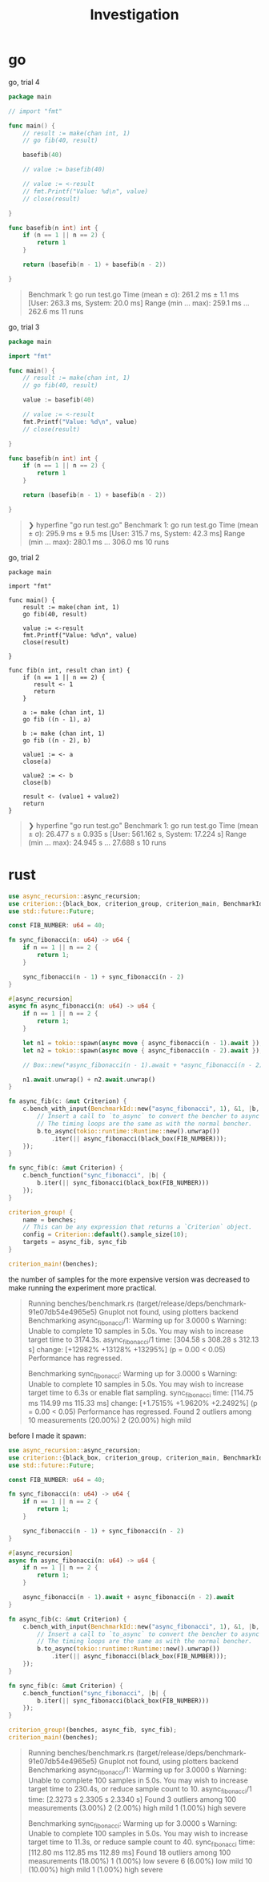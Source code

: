 #+title: Investigation

* go
go, trial 4

#+begin_src go
package main

// import "fmt"

func main() {
    // result := make(chan int, 1)
    // go fib(40, result)

    basefib(40)

    // value := basefib(40)

    // value := <-result
    // fmt.Printf("Value: %d\n", value)
    // close(result)

}

func basefib(n int) int {
    if (n == 1 || n == 2) {
        return 1
    }

    return (basefib(n - 1) + basefib(n - 2))

}
#+end_src

#+begin_quote
Benchmark 1: go run test.go
  Time (mean ± σ):     261.2 ms ±   1.1 ms    [User: 263.3 ms, System: 20.0 ms]
  Range (min … max):   259.1 ms … 262.6 ms    11 runs
#+end_quote

go, trial 3

#+begin_src go
package main

import "fmt"

func main() {
    // result := make(chan int, 1)
    // go fib(40, result)

    value := basefib(40)

    // value := <-result
    fmt.Printf("Value: %d\n", value)
    // close(result)

}

func basefib(n int) int {
    if (n == 1 || n == 2) {
        return 1
    }

    return (basefib(n - 1) + basefib(n - 2))

}
#+end_src

#+begin_quote
❯ hyperfine "go run test.go"
Benchmark 1: go run test.go
  Time (mean ± σ):     295.9 ms ±   9.5 ms    [User: 315.7 ms, System: 42.3 ms]
  Range (min … max):   280.1 ms … 306.0 ms    10 runs
#+end_quote

go, trial 2
#+begin_src
package main

import "fmt"

func main() {
    result := make(chan int, 1)
    go fib(40, result)

    value := <-result
    fmt.Printf("Value: %d\n", value)
    close(result)

}

func fib(n int, result chan int) {
    if (n == 1 || n == 2) {
       result <- 1
       return
    }

    a := make (chan int, 1)
    go fib ((n - 1), a)

    b := make (chan int, 1)
    go fib ((n - 2), b)

    value1 := <- a
    close(a)

    value2 := <- b
    close(b)

    result <- (value1 + value2)
    return
}
#+end_src

#+begin_quote
❯ hyperfine "go run test.go"
Benchmark 1: go run test.go
  Time (mean ± σ):     26.477 s ±  0.935 s    [User: 561.162 s, System: 17.224 s]
  Range (min … max):   24.945 s … 27.688 s    10 runs
#+end_quote
* rust
#+begin_src rust
use async_recursion::async_recursion;
use criterion::{black_box, criterion_group, criterion_main, BenchmarkId, Criterion};
use std::future::Future;

const FIB_NUMBER: u64 = 40;

fn sync_fibonacci(n: u64) -> u64 {
    if n == 1 || n == 2 {
        return 1;
    }

    sync_fibonacci(n - 1) + sync_fibonacci(n - 2)
}

#[async_recursion]
async fn async_fibonacci(n: u64) -> u64 {
    if n == 1 || n == 2 {
        return 1;
    }

    let n1 = tokio::spawn(async move { async_fibonacci(n - 1).await });
    let n2 = tokio::spawn(async move { async_fibonacci(n - 2).await });

    // Box::new(*async_fibonacci(n - 1).await + *async_fibonacci(n - 2).await)

    n1.await.unwrap() + n2.await.unwrap()
}

fn async_fib(c: &mut Criterion) {
    c.bench_with_input(BenchmarkId::new("async_fibonacci", 1), &1, |b, &_| {
        // Insert a call to `to_async` to convert the bencher to async mode.
        // The timing loops are the same as with the normal bencher.
        b.to_async(tokio::runtime::Runtime::new().unwrap())
            .iter(|| async_fibonacci(black_box(FIB_NUMBER)));
    });
}

fn sync_fib(c: &mut Criterion) {
    c.bench_function("sync_fibonacci", |b| {
        b.iter(|| sync_fibonacci(black_box(FIB_NUMBER)))
    });
}

criterion_group! {
    name = benches;
    // This can be any expression that returns a `Criterion` object.
    config = Criterion::default().sample_size(10);
    targets = async_fib, sync_fib
}

criterion_main!(benches);
#+end_src

the number of samples for the more expensive version was decreased to make running the experiment more practical.

#+begin_quote
Running benches/benchmark.rs (target/release/deps/benchmark-91e07db54e4965e5)
Gnuplot not found, using plotters backend
Benchmarking async_fibonacci/1: Warming up for 3.0000 s
Warning: Unable to complete 10 samples in 5.0s. You may wish to increase target time to 3174.3s.
async_fibonacci/1       time:   [304.58 s 308.28 s 312.13 s]
                        change: [+12982% +13128% +13295%] (p = 0.00 < 0.05)
                        Performance has regressed.

Benchmarking sync_fibonacci: Warming up for 3.0000 s
Warning: Unable to complete 10 samples in 5.0s. You may wish to increase target time to 6.3s or enable flat sampling.
sync_fibonacci          time:   [114.75 ms 114.99 ms 115.33 ms]
                        change: [+1.7515% +1.9620% +2.2492%] (p = 0.00 < 0.05)
                        Performance has regressed.
Found 2 outliers among 10 measurements (20.00%)
  2 (20.00%) high mild
#+end_quote

before I made it spawn:
#+begin_src rust
use async_recursion::async_recursion;
use criterion::{black_box, criterion_group, criterion_main, BenchmarkId, Criterion};
use std::future::Future;

const FIB_NUMBER: u64 = 40;

fn sync_fibonacci(n: u64) -> u64 {
    if n == 1 || n == 2 {
        return 1;
    }

    sync_fibonacci(n - 1) + sync_fibonacci(n - 2)
}

#[async_recursion]
async fn async_fibonacci(n: u64) -> u64 {
    if n == 1 || n == 2 {
        return 1;
    }

    async_fibonacci(n - 1).await + async_fibonacci(n - 2).await
}

fn async_fib(c: &mut Criterion) {
    c.bench_with_input(BenchmarkId::new("async_fibonacci", 1), &1, |b, &_| {
        // Insert a call to `to_async` to convert the bencher to async mode.
        // The timing loops are the same as with the normal bencher.
        b.to_async(tokio::runtime::Runtime::new().unwrap())
            .iter(|| async_fibonacci(black_box(FIB_NUMBER)));
    });
}

fn sync_fib(c: &mut Criterion) {
    c.bench_function("sync_fibonacci", |b| {
        b.iter(|| sync_fibonacci(black_box(FIB_NUMBER)))
    });
}

criterion_group!(benches, async_fib, sync_fib);
criterion_main!(benches);
#+end_src

#+begin_quote
    Running benches/benchmark.rs (target/release/deps/benchmark-91e07db54e4965e5)
Gnuplot not found, using plotters backend
Benchmarking async_fibonacci/1: Warming up for 3.0000 s
Warning: Unable to complete 100 samples in 5.0s. You may wish to increase target time to 230.4s, or reduce sample count to 10.
async_fibonacci/1       time:   [2.3273 s 2.3305 s 2.3340 s]
Found 3 outliers among 100 measurements (3.00%)
  2 (2.00%) high mild
  1 (1.00%) high severe

Benchmarking sync_fibonacci: Warming up for 3.0000 s
Warning: Unable to complete 100 samples in 5.0s. You may wish to increase target time to 11.3s, or reduce sample count to 40.
sync_fibonacci          time:   [112.80 ms 112.85 ms 112.89 ms]
Found 18 outliers among 100 measurements (18.00%)
  1 (1.00%) low severe
  6 (6.00%) low mild
  10 (10.00%) high mild
  1 (1.00%) high severe
#+end_quote
